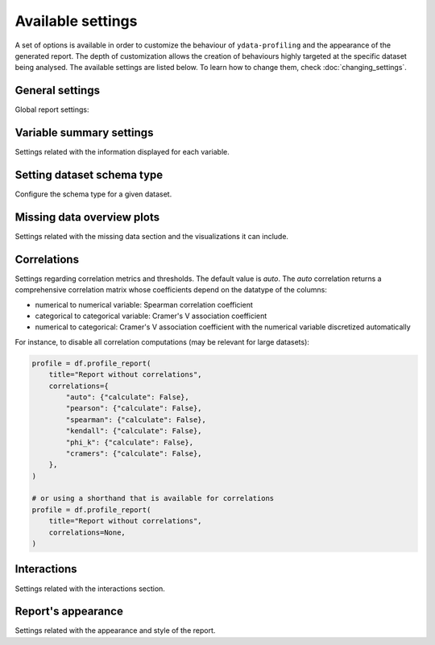 ==================
Available settings
==================

A set of options is available in order to customize the behaviour of ``ydata-profiling`` and the appearance of the generated report. The depth of customization allows the creation of behaviours highly targeted at the specific dataset being analysed. The available settings are listed below. To learn how to change them, check :doc:`changing_settings`.

General settings
----------------

Global report settings: 

.. csv-table::
   :file: ../tables/config_general.csv
   :widths: 30, 200, 200, 200
   :header-rows: 1


Variable summary settings
-------------------------

Settings related with the information displayed for each variable. 

.. csv-table::
   :file: ../tables/config_variables.csv
   :widths: 30, 200, 200, 200
   :header-rows: 1


.. code-block:: python
  :caption: Configuration example

  profile = df.profile_report(
      sort="ascending",
      vars={
          "num": {"low_categorical_threshold": 0},
          "cat": {
              "length": True,
              "characters": False,
              "words": False,
              "n_obs": 5,
          },
      },
  )

  profile.config.variables.descriptions = {
      "files": "Files in the filesystem",
      "datec": "Creation date",
      "datem": "Modification date",
  }

  profile.to_file("report.html")

Setting dataset schema type
---------------------------

Configure the schema type for a given dataset.

.. code-block:: python
  :caption: Set the variable type schema to Generate the profile report

  import json
  import pandas as pd

  from ydata_profiling import ProfileReport
  from ydata_profiling.utils.cache import cache_file

  file_name = cache_file(
  "titanic.csv",
  "https://raw.githubusercontent.com/datasciencedojo/datasets/master/titanic.csv",
  )
  df = pd.read_csv(file_name)

  type_schema={
      "Survived": "categorical",
      "Embarked": "categorical"
  }

  #We can set the type_schema only for the variables that we are certain of their types. All the other will be automatically inferred.
  report = ProfileReport(df,
                         title="Titanic EDA",
                         type_schema=type_schema)

  report.to_file('report.html')

Missing data overview plots
---------------------------

Settings related with the missing data section and the visualizations it can include. 

.. csv-table::
   :file: ../tables/config_missing.csv
   :widths: 30, 200, 200, 200
   :header-rows: 1

.. code-block:: python
  :caption: Configuration example: disable heatmap for large datasets

  profile = df.profile_report(
      missing_diagrams={
          "heatmap": False,
      }
  )
  profile.to_file("report.html")

Correlations
------------

Settings regarding correlation metrics and thresholds.    
The default value is `auto`. The `auto` correlation returns a comprehensive correlation matrix whose coefficients depend on the datatype of the columns:

- numerical to numerical variable: Spearman correlation coefficient
- categorical to categorical variable: Cramer's V association coefficient
- numerical to categorical: Cramer's V association coefficient with the numerical variable discretized automatically

.. csv-table::
   :file: ../tables/config_correlations.csv
   :widths: 30, 200, 200, 200
   :header-rows: 1

For instance, to disable all correlation computations (may be relevant for large datasets):

.. code-block:: python

    profile = df.profile_report(
        title="Report without correlations",
        correlations={
            "auto": {"calculate": False},
            "pearson": {"calculate": False},
            "spearman": {"calculate": False},
            "kendall": {"calculate": False},
            "phi_k": {"calculate": False},
            "cramers": {"calculate": False},
        },
    )

    # or using a shorthand that is available for correlations
    profile = df.profile_report(
        title="Report without correlations",
        correlations=None,
    )


Interactions
------------

Settings related with the interactions section.  

.. csv-table::
   :file: ../tables/config_interactions.csv
   :widths: 30, 200, 200, 200
   :header-rows: 1


Report's appearance
-------------------

Settings related with the appearance and style of the report.

.. csv-table::
   :file: ../tables/config_html.csv
   :widths: 30, 200, 200, 200
   :header-rows: 1

